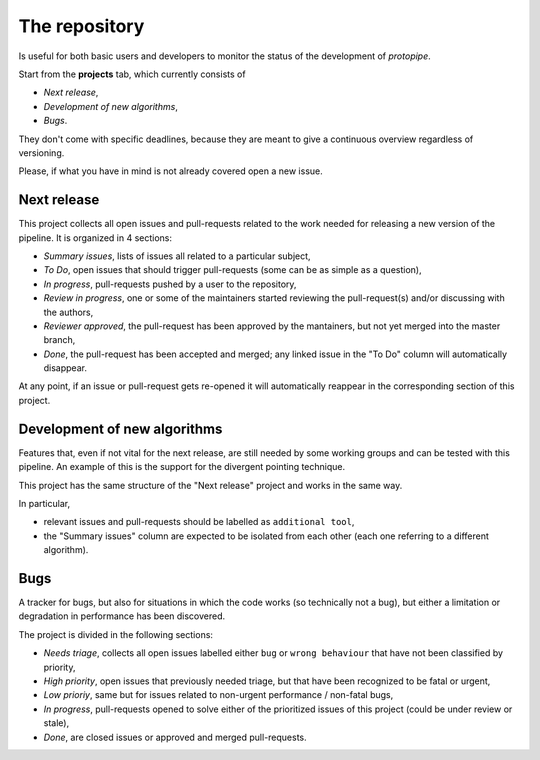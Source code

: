 .. _gitrepo:

The repository
==============

Is useful for both basic users and developers to monitor the status of the
development of *protopipe*.

Start from the **projects** tab, which currently consists of

- *Next release*,
- *Development of new algorithms*,
- *Bugs*.

They don't come with specific deadlines, because they are meant to
give a continuous overview regardless of versioning.

Please, if what you have in mind is not already covered open a new issue.

Next release
------------

This project collects all open issues and pull-requests related to the
work needed for releasing a new version of the pipeline.
It is organized in 4 sections:

- *Summary issues*, lists of issues all related to a particular subject,
- *To Do*, open issues that should trigger pull-requests (some can be as simple as a question),
- *In progress*, pull-requests pushed by a user to the repository,
- *Review in progress*, one or some of the maintainers started reviewing
  the pull-request(s) and/or discussing with the authors,
- *Reviewer approved*, the pull-request has been approved by the mantainers,
  but not yet merged into the master branch,
- *Done*, the pull-request has been accepted and merged; any linked issue
  in the "To Do" column will automatically disappear.

At any point, if an issue or pull-request gets re-opened it will automatically
reappear in the corresponding section of this project.

Development of new algorithms
-----------------------------

Features that, even if not vital for the
next release, are still needed by some working groups and can be
tested with this pipeline.
An example of this is the support for the divergent pointing technique.

This project has the same structure of the "Next release" project and works in
the same way.

In particular,

- relevant issues and pull-requests should be labelled as ``additional tool``,
- the "Summary issues" column are expected to
  be isolated from each other (each one referring to a different algorithm).

Bugs
----

A tracker for bugs, but also for situations in which
the code works (so technically not a bug), but either a limitation or degradation
in performance has been discovered.

The project is divided in the following sections:

- *Needs triage*, collects all open issues labelled either ``bug`` or ``wrong behaviour``
  that have not been classified by priority,
- *High priority*, open issues that previously needed triage, but that have been
  recognized to be fatal or urgent,
- *Low prioriy*, same but for issues related to non-urgent performance / non-fatal bugs,
- *In progress*, pull-requests opened to solve either of the prioritized issues
  of this project (could be under review or stale),
- *Done*, are closed issues or approved and merged pull-requests.
